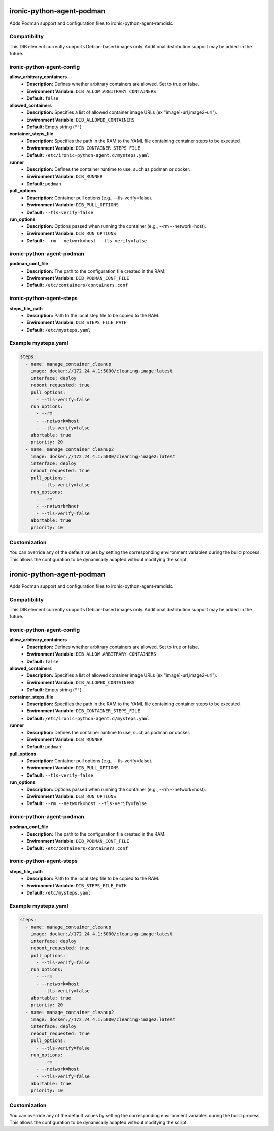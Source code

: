 ironic-python-agent-podman
===========================

Adds Podman support and configuration files to ironic-python-agent-ramdisk.

Compatibility
-------------
This DIB element currently supports Debian-based images only. Additional
distribution support may be added in the future.

ironic-python-agent-config
--------------------------

**allow_arbitrary_containers**
  - **Description:** Defines whether arbitrary containers are allowed. Set to true or false.
  - **Environment Variable:** ``DIB_ALLOW_ARBITRARY_CONTAINERS``
  - **Default:** ``false``

**allowed_containers**
  - **Description:** Specifies a list of allowed container image URLs (ex "image1-url,image2-url").
  - **Environment Variable:** ``DIB_ALLOWED_CONTAINERS``
  - **Default:** Empty string (``""``)

**container_steps_file**
  - **Description:** Specifies the path in the RAM to the YAML file containing container steps to be executed.
  - **Environment Variable:** ``DIB_CONTAINER_STEPS_FILE``
  - **Default:** ``/etc/ironic-python-agent.d/mysteps.yaml``

**runner**
  - **Description:** Defines the container runtime to use, such as podman or docker.
  - **Environment Variable:** ``DIB_RUNNER``
  - **Default:** ``podman``

**pull_options**
  - **Description:** Container pull options (e.g., --tls-verify=false).
  - **Environment Variable:** ``DIB_PULL_OPTIONS``
  - **Default:** ``--tls-verify=false``

**run_options**
  - **Description:** Options passed when running the container (e.g., --rm --network=host).
  - **Environment Variable:** ``DIB_RUN_OPTIONS``
  - **Default:** ``--rm --network=host --tls-verify=false``

ironic-python-agent-podman
--------------------------

**podman_conf_file**
  - **Description:** The path to the configuration file created in the RAM.
  - **Environment Variable:** ``DIB_PODMAN_CONF_FILE``
  - **Default:** ``/etc/containers/containers.conf``

ironic-python-agent-steps
--------------------------

**steps_file_path**
  - **Description:** Path to the local step file to be copied to the RAM.
  - **Environment Variable:** ``DIB_STEPS_FILE_PATH``
  - **Default:** ``/etc/mysteps.yaml``

Example mysteps.yaml
--------------------

.. code-block:: yaml

    steps:
      - name: manage_container_cleanup
        image: docker://172.24.4.1:5000/cleaning-image:latest
        interface: deploy
        reboot_requested: true
        pull_options:
          - --tls-verify=false
        run_options:
          - --rm
          - --network=host
          - --tls-verify=false
        abortable: true
        priority: 20
      - name: manage_container_cleanup2
        image: docker://172.24.4.1:5000/cleaning-image2:latest
        interface: deploy
        reboot_requested: true
        pull_options:
          - --tls-verify=false
        run_options:
          - --rm
          - --network=host
          - --tls-verify=false
        abortable: true
        priority: 10

Customization
-------------
You can override any of the default values by setting the corresponding
environment variables during the build process. This allows the configuration
to be dynamically adapted without modifying the script.

ironic-python-agent-podman
===========================

Adds Podman support and configuration files to ironic-python-agent-ramdisk.

Compatibility
-------------
This DIB element currently supports Debian-based images only. Additional
distribution support may be added in the future.

ironic-python-agent-config
--------------------------

**allow_arbitrary_containers**
  - **Description:** Defines whether arbitrary containers are allowed. Set to true or false.
  - **Environment Variable:** ``DIB_ALLOW_ARBITRARY_CONTAINERS``
  - **Default:** ``false``

**allowed_containers**
  - **Description:** Specifies a list of allowed container image URLs (ex "image1-url,image2-url").
  - **Environment Variable:** ``DIB_ALLOWED_CONTAINERS``
  - **Default:** Empty string (``""``)

**container_steps_file**
  - **Description:** Specifies the path in the RAM to the YAML file containing container steps to be executed.
  - **Environment Variable:** ``DIB_CONTAINER_STEPS_FILE``
  - **Default:** ``/etc/ironic-python-agent.d/mysteps.yaml``

**runner**
  - **Description:** Defines the container runtime to use, such as podman or docker.
  - **Environment Variable:** ``DIB_RUNNER``
  - **Default:** ``podman``

**pull_options**
  - **Description:** Container pull options (e.g., --tls-verify=false).
  - **Environment Variable:** ``DIB_PULL_OPTIONS``
  - **Default:** ``--tls-verify=false``

**run_options**
  - **Description:** Options passed when running the container (e.g., --rm --network=host).
  - **Environment Variable:** ``DIB_RUN_OPTIONS``
  - **Default:** ``--rm --network=host --tls-verify=false``

ironic-python-agent-podman
--------------------------

**podman_conf_file**
  - **Description:** The path to the configuration file created in the RAM.
  - **Environment Variable:** ``DIB_PODMAN_CONF_FILE``
  - **Default:** ``/etc/containers/containers.conf``

ironic-python-agent-steps
--------------------------

**steps_file_path**
  - **Description:** Path to the local step file to be copied to the RAM.
  - **Environment Variable:** ``DIB_STEPS_FILE_PATH``
  - **Default:** ``/etc/mysteps.yaml``

Example mysteps.yaml
--------------------

.. code-block:: yaml

    steps:
      - name: manage_container_cleanup
        image: docker://172.24.4.1:5000/cleaning-image:latest
        interface: deploy
        reboot_requested: true
        pull_options:
          - --tls-verify=false
        run_options:
          - --rm
          - --network=host
          - --tls-verify=false
        abortable: true
        priority: 20
      - name: manage_container_cleanup2
        image: docker://172.24.4.1:5000/cleaning-image2:latest
        interface: deploy
        reboot_requested: true
        pull_options:
          - --tls-verify=false
        run_options:
          - --rm
          - --network=host
          - --tls-verify=false
        abortable: true
        priority: 10

Customization
-------------
You can override any of the default values by setting the corresponding
environment variables during the build process. This allows the configuration
to be dynamically adapted without modifying the script.
